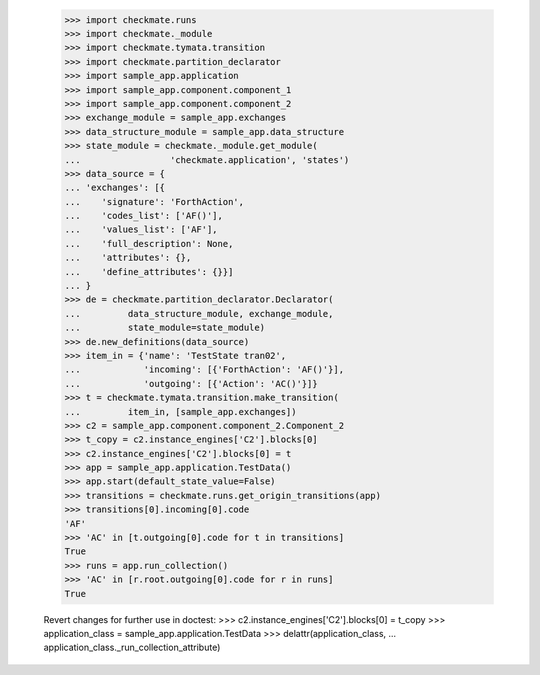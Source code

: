     >>> import checkmate.runs
    >>> import checkmate._module
    >>> import checkmate.tymata.transition
    >>> import checkmate.partition_declarator
    >>> import sample_app.application
    >>> import sample_app.component.component_1
    >>> import sample_app.component.component_2
    >>> exchange_module = sample_app.exchanges
    >>> data_structure_module = sample_app.data_structure
    >>> state_module = checkmate._module.get_module(
    ...                 'checkmate.application', 'states')
    >>> data_source = {
    ... 'exchanges': [{
    ...    'signature': 'ForthAction',
    ...    'codes_list': ['AF()'],
    ...    'values_list': ['AF'],
    ...    'full_description': None,
    ...    'attributes': {},
    ...    'define_attributes': {}}]
    ... }
    >>> de = checkmate.partition_declarator.Declarator(
    ...         data_structure_module, exchange_module,
    ...         state_module=state_module)
    >>> de.new_definitions(data_source)
    >>> item_in = {'name': 'TestState tran02',
    ...            'incoming': [{'ForthAction': 'AF()'}],
    ...            'outgoing': [{'Action': 'AC()'}]}
    >>> t = checkmate.tymata.transition.make_transition(
    ...         item_in, [sample_app.exchanges])
    >>> c2 = sample_app.component.component_2.Component_2
    >>> t_copy = c2.instance_engines['C2'].blocks[0]
    >>> c2.instance_engines['C2'].blocks[0] = t
    >>> app = sample_app.application.TestData()
    >>> app.start(default_state_value=False)
    >>> transitions = checkmate.runs.get_origin_transitions(app)
    >>> transitions[0].incoming[0].code
    'AF'
    >>> 'AC' in [t.outgoing[0].code for t in transitions]
    True
    >>> runs = app.run_collection()
    >>> 'AC' in [r.root.outgoing[0].code for r in runs]
    True

    Revert changes for further use in doctest:
    >>> c2.instance_engines['C2'].blocks[0] = t_copy
    >>> application_class = sample_app.application.TestData
    >>> delattr(application_class,
    ...     application_class._run_collection_attribute)


